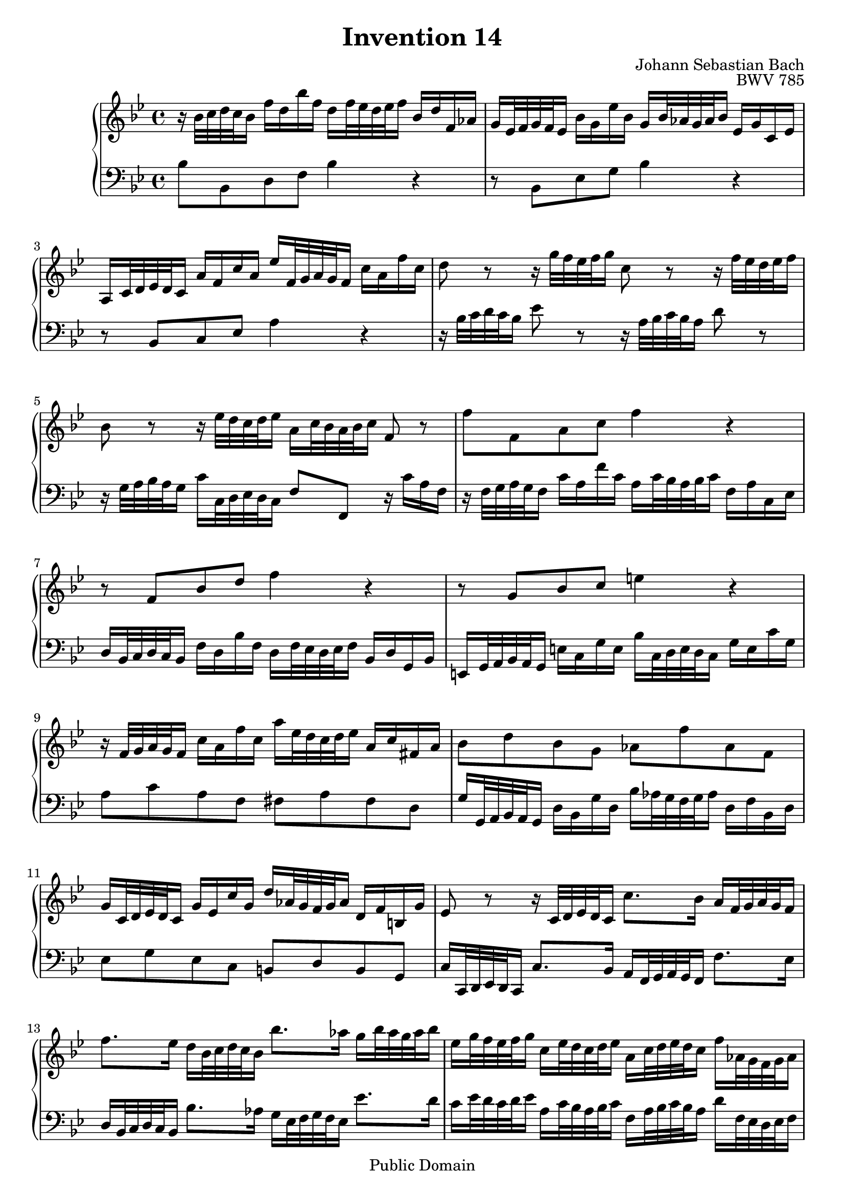 \header {
  enteredby =  "Allen Garvin"
  maintainer =    "Allen Garvin"
  maintainerEmail = "AGarvin@tribalddb.com"
  copyright =  "Public Domain"
  filename =   "bach-invention-14.ly"
  title =   "Invention 14"
  opus =    "BWV 785"
  composer =   "Johann Sebastian Bach"
  style =   "Baroque"
  source =  "Bach-Gesellschaft"
  lastupdated = "2005/12/25"

  mutopiainstrument = "Harpsichord, Piano"
  mutopiatitle =      "Invention 14"
  mutopiacomposer =   "BachJS"
  mutopiaopus =       "BWV 785"

 footer = "Mutopia-2008/06/15-72"
 tagline = \markup { \override #'(box-padding . 1.0) \override #'(baseline-skip . 2.7) \box \center-align { \small \line { Sheet music from \with-url #"http://www.MutopiaProject.org" \line { \teeny www. \hspace #-1.0 MutopiaProject \hspace #-1.0 \teeny .org \hspace #0.5 } â€¢ \hspace #0.5 \italic Free to download, with the \italic freedom to distribute, modify and perform. } \line { \small \line { Typeset using \with-url #"http://www.LilyPond.org" \line { \teeny www. \hspace #-1.0 LilyPond \hspace #-1.0 \teeny .org } by \maintainer \hspace #-1.0 . \hspace #0.5 Reference: \footer } } \line { \teeny \line { This sheet music has been placed in the public domain by the typesetter, for details see: \hspace #-0.5 \with-url #"http://creativecommons.org/licenses/publicdomain" http://creativecommons.org/licenses/publicdomain } } } }
}

\version "2.11.46"

voiceone =  \relative c'' {
  \set Staff.midiInstrument = "harpsichord"
  \key bes \major
  \time 4/4

  r16  bes32[ c d c bes16]  f'[ d bes' f]
  d[ f32 ees d ees f16]  bes,[ d f, aes] |                         % bar 1
  g[ ees32 f g f ees16]  bes'[ g ees' bes]
  g[ bes32 aes g aes bes16]  ees,[ g c, ees] |                     % bar 2
  a,[ c32 d ees d c16]  a'[ f c' a]
  ees'[ f,32 g a g f16]  c'[ a f' c] |                             % bar 3
  d8 r r16  g32[ f ees f g16] c,8 r r16  f32[ ees d ees f16] |     % bar 4
  bes,8 r r16  ees32[ d c d ees16]  a,[ c32 bes a bes c16] f,8 r | % bar 5
  f'8[ f, a c] f4 r |                                              % bar 6
  r8  f,[ bes d] f4 r |                                            % bar 7
  r8  g,[ bes c] e4 r |                                            % bar 8
  r16  f,32[ g a g f16]  c'[ a f' c]
  a'[ ees32 d c d ees16]  a,[ c fis, a] |                          % bar 9
  bes8[ d bes g]  aes[ f' aes, f] |                                % bar 10
  g16[ c,32 d ees d c16]  g'[ ees c' g]
  d'[ aes32 g f g aes16]  d,[ f b, g'] |                           % bar 11
  ees8 r r16  c32[ d ees d c16]
  c'8.[ bes16]  a[ f32 g a g f16] | \break                         % bar 12
  f'8.[ ees16]  d[ bes32 c d c bes16]  bes'8.[ aes16]
  g[ bes32 aes g aes bes16] |                                      % bar 13
  ees,[ g32 f ees f g16]  c,[ ees32 d c d ees16]
  a,[ c32 d ees d c16]  f[ aes,32 g f g aes16] |                   % bar 14
  g[ bes32 c d c bes16]  ees[ g,32 f ees f g16]
  f[ a32 bes c bes a16]  d[ f,32 ees d ees f16] |                  % bar 15
  ees[ g32 a bes a g16]  c[ ees,32 d c d ees16] d4
  \stemUp r16  bes'32[ c d c bes16] \stemNeutral |                 % bar 16
  f'[ d bes' f]  d[ f32 ees d ees f16]
  bes,[ ees bes ees]  g,[ ees32 f g f ees16] |                     % bar 17
  bes'[ g ees' bes]  g[ bes32 aes g aes bes16]
  ees,8[ ees'] ~  ees16[ ees32 d c d ees16] |                      % bar 18
  f,8[ ees'] ~  ees16[ c32 d ees d c16]
  f[ d32 c bes c d16]  f,[ bes c a] |                              % bar 19
  bes1\fermata \bar "|."                                           % bar 20

}

voicetwo =  \relative c' {
  \set Staff.midiInstrument = "harpsichord"
  \key bes \major
  \time 4/4
  \clef "bass"

  bes8[ bes, d f] bes4 r |                                         % bar 1
  r8  bes,[ ees g] bes4 r |                                        % bar 2
  r8  bes,[ c ees] a4 r |                                          % bar 3
  r16  bes32[ c d c bes16] ees8 r
  r16  a,32[ bes c bes a16] d8 r |                                 % bar 4
  r16  g,32[ a bes a g16]  c[ c,32 d ees d c16]
  f8[ f,] r16  c''[ a f] |                                         % bar 5
  r16  f32[ g a g f16]  c'[ a f' c]
  a[ c32 bes a bes c16]  f,[ a c, ees] |                            % bar 6
  d[ bes32 c d c bes16]  f'[ d bes' f]
  d[ f32 ees d ees f16]  bes,16[ d g, bes] |                       % bar 7
  e,[ g32 a bes a g16]  e'[ c g' e]
  bes'[ c,32 d e d c16]  g'[ e c' g] |                             % bar 8
  a8[ c a f]  fis[ a fis d] |                                      % bar 9
  g16[ g,32 a bes a g16]  d'[ bes g' d]
  bes'[ aes32 g f g aes16]  d,[ f bes, d] |                        % bar 10
  ees8[ g ees c]  b[ d b g] |                                      % bar 11
  c16[ c,32 d ees d c16]  c'8.[ bes16]
  a[ f32 g a g f16]  f'8.[ ees16] |                                % bar 12
  d[ bes32 c d c bes16]  bes'8.[ aes16]
  g[ ees32 f g f ees16]  ees'8.[ d16] |                            % bar 13
  c[ ees32 d c d ees16]  a,[ c32 bes a bes c16]
  f,[ a32 bes c bes a16]  d[ f,32 ees d ees f16] |                 % bar 14
  ees[ g32 a! bes a g16]  c[ ees,32 d c d ees16]
  d[ f32 g a g f16]  bes[ d,32 c bes c d16] |                      % bar 15
  c[ ees32 f g f ees16]  a[ c,32 bes a bes c16]
  bes[ bes'32 c d c bes16]  f'[ d bes' f] |                        % bar 16
  d[ f32 ees d ees f16]  bes,[ d f, aes]
  g[ ees32 f g f ees16]  bes'[ g ees' bes] |                       % bar 17
  g[ bes32 aes g aes bes16]  ees,[ g bes, d]
  c[ f,32 g a! g f16]  c'[ a ees' c] |                             % bar 18
  a[ c32 bes a bes c16]  f,[ a c, ees]
  d[ bes'32 c d c bes16]  f'8[ f,] |                               % bar 19
  bes1\fermata \bar "|."                                           % bar 20

}

\score {
   \context GrandStaff <<
    \context Staff = "one" <<
      \voiceone
    >>
    \context Staff = "two" <<
      \voicetwo
    >>
  >>

  \layout{ }
  
  \midi {
    \context {
      \Score
      tempoWholesPerMinute = #(ly:make-moment 65 4)
      }
    }


}

%{
changes by Urs Metzger, 2005/12/25
version 1.6.10 => 2.6.4
voiceone, bar 11: g16[ c32 d ees d c16]  g[ ees c' g] => g16[ c,32 d ees d c16]  g'[ ees c' g]
voicetwo, bar 6, 4/4 + bar 7, 1/4, one octave down
midiInstrument none = "harpsichord"
%}

%{
changes by Chris Sawer, 2005/12/27
remove line-width command in layout section
%}
